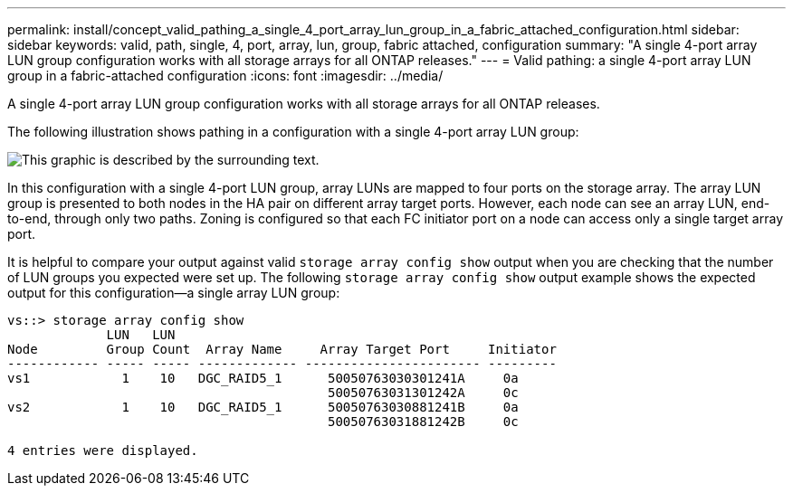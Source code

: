 ---
permalink: install/concept_valid_pathing_a_single_4_port_array_lun_group_in_a_fabric_attached_configuration.html
sidebar: sidebar
keywords: valid, path, single, 4, port, array, lun, group, fabric attached, configuration
summary: "A single 4-port array LUN group configuration works with all storage arrays for all ONTAP releases."
---
= Valid pathing: a single 4-port array LUN group in a fabric-attached configuration
:icons: font
:imagesdir: ../media/

[.lead]
A single 4-port array LUN group configuration works with all storage arrays for all ONTAP releases.

The following illustration shows pathing in a configuration with a single 4-port array LUN group:

image::../media/one_4_port_array_lun_gp.gif[This graphic is described by the surrounding text.]

In this configuration with a single 4-port LUN group, array LUNs are mapped to four ports on the storage array. The array LUN group is presented to both nodes in the HA pair on different array target ports. However, each node can see an array LUN, end-to-end, through only two paths. Zoning is configured so that each FC initiator port on a node can access only a single target array port.

It is helpful to compare your output against valid `storage array config show` output when you are checking that the number of LUN groups you expected were set up. The following `storage array config show` output example shows the expected output for this configuration--a single array LUN group:

----
vs::> storage array config show
             LUN   LUN
Node         Group Count  Array Name     Array Target Port     Initiator
------------ ----- ----- ------------- ----------------------- ---------
vs1            1    10   DGC_RAID5_1      50050763030301241A     0a
                                          50050763031301242A     0c
vs2            1    10   DGC_RAID5_1      50050763030881241B     0a
                                          50050763031881242B     0c

4 entries were displayed.
----
